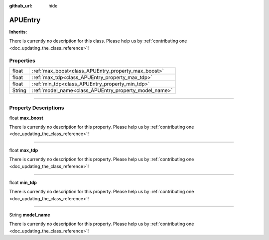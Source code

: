:github_url: hide

.. DO NOT EDIT THIS FILE!!!
.. Generated automatically from Godot engine sources.
.. Generator: https://github.com/godotengine/godot/tree/master/doc/tools/make_rst.py.
.. XML source: https://github.com/godotengine/godot/tree/master/api/classes/APUEntry.xml.

.. _class_APUEntry:

APUEntry
========

**Inherits:** 

.. container:: contribute

	There is currently no description for this class. Please help us by :ref:`contributing one <doc_updating_the_class_reference>`!

.. rst-class:: classref-reftable-group

Properties
----------

.. table::
   :widths: auto

   +--------+-------------------------------------------------------+
   | float  | :ref:`max_boost<class_APUEntry_property_max_boost>`   |
   +--------+-------------------------------------------------------+
   | float  | :ref:`max_tdp<class_APUEntry_property_max_tdp>`       |
   +--------+-------------------------------------------------------+
   | float  | :ref:`min_tdp<class_APUEntry_property_min_tdp>`       |
   +--------+-------------------------------------------------------+
   | String | :ref:`model_name<class_APUEntry_property_model_name>` |
   +--------+-------------------------------------------------------+

.. rst-class:: classref-section-separator

----

.. rst-class:: classref-descriptions-group

Property Descriptions
---------------------

.. _class_APUEntry_property_max_boost:

.. rst-class:: classref-property

float **max_boost**

.. container:: contribute

	There is currently no description for this property. Please help us by :ref:`contributing one <doc_updating_the_class_reference>`!

.. rst-class:: classref-item-separator

----

.. _class_APUEntry_property_max_tdp:

.. rst-class:: classref-property

float **max_tdp**

.. container:: contribute

	There is currently no description for this property. Please help us by :ref:`contributing one <doc_updating_the_class_reference>`!

.. rst-class:: classref-item-separator

----

.. _class_APUEntry_property_min_tdp:

.. rst-class:: classref-property

float **min_tdp**

.. container:: contribute

	There is currently no description for this property. Please help us by :ref:`contributing one <doc_updating_the_class_reference>`!

.. rst-class:: classref-item-separator

----

.. _class_APUEntry_property_model_name:

.. rst-class:: classref-property

String **model_name**

.. container:: contribute

	There is currently no description for this property. Please help us by :ref:`contributing one <doc_updating_the_class_reference>`!

.. |virtual| replace:: :abbr:`virtual (This method should typically be overridden by the user to have any effect.)`
.. |const| replace:: :abbr:`const (This method has no side effects. It doesn't modify any of the instance's member variables.)`
.. |vararg| replace:: :abbr:`vararg (This method accepts any number of arguments after the ones described here.)`
.. |constructor| replace:: :abbr:`constructor (This method is used to construct a type.)`
.. |static| replace:: :abbr:`static (This method doesn't need an instance to be called, so it can be called directly using the class name.)`
.. |operator| replace:: :abbr:`operator (This method describes a valid operator to use with this type as left-hand operand.)`
.. |bitfield| replace:: :abbr:`BitField (This value is an integer composed as a bitmask of the following flags.)`
